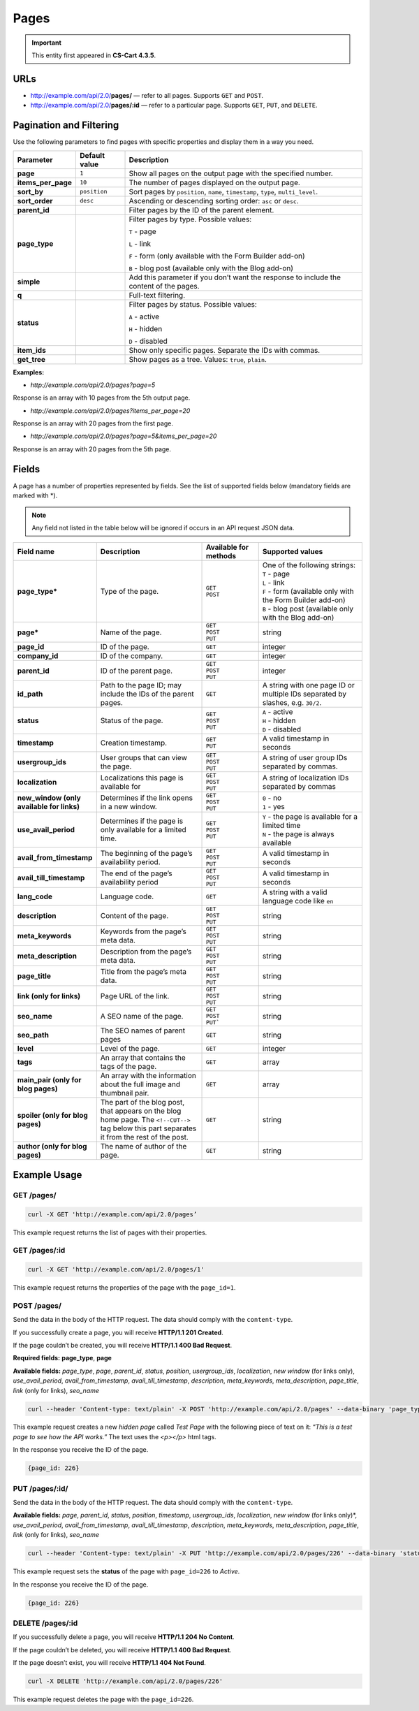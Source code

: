 *****
Pages
*****

.. important::

    This entity first appeared in **CS-Cart 4.3.5**.

====
URLs
====

*   http://example.com/api/2.0/**pages/** — refer to all pages. Supports ``GET`` and ``POST``.

*   http://example.com/api/2.0/**pages/:id** — refer to a particular page. Supports ``GET``, ``PUT``, and ``DELETE``.

========================
Pagination and Filtering
========================

Use the following parameters to find pages with specific properties and display them in a way you need.

==================  =================  ==========================================================
**Parameter**       **Default value**  **Description**
**page**            ``1``              Show all pages on the output page with the specified number.
**items_per_page**  ``10``             The number of pages displayed on the output page.
**sort_by**         ``position``       Sort pages by ``position``, ``name``, ``timestamp``, ``type``, ``multi_level``.
**sort_order**      ``desc``           Ascending or descending sorting order: ``asc`` or ``desc``.
**parent_id**                          Filter pages by the ID of the parent element.
**page_type**                          Filter pages by type. Possible values:

                                       ``T`` - page

                                       ``L`` - link

                                       ``F`` - form (only available with the Form Builder add-on)

                                       ``B`` - blog post (available only with the Blog add-on)
**simple**                             Add this parameter if you don’t want the response to include the content of the pages.
**q**                                  Full-text filtering.
**status**                             Filter pages by status. Possible values: 

                                       ``A`` - active 

                                       ``H`` - hidden

                                       ``D`` - disabled
**item_ids**                           Show only specific pages. Separate the IDs with commas.
**get_tree**                           Show pages as a tree. Values: ``true``, ``plain``.
==================  =================  ==========================================================

**Examples:**

*   *http://example.com/api/2.0/pages?page=5*

Response is an array with 10 pages from the 5th output page.

*   *http://example.com/api/2.0/pages?items_per_page=20*

Response is an array with 20 pages from the first page.

*   *http://example.com/api/2.0/pages?page=5&items_per_page=20*

Response is an array with 20 pages from the 5th page.

======
Fields
======

A page has a number of properties represented by fields. See the list of supported fields below (mandatory fields are marked with \*\).

.. note::

    Any field not listed in the table below will be ignored if occurs in an API request JSON data.

.. list-table::
    :header-rows: 1
    :stub-columns: 1
    :widths: 5 20 10 20

    *   -   Field name
        -   Description
        -   Available for methods
        -   Supported values
    *   -   page_type*
        -   Type of the page.
        -   | ``GET``
            | ``POST``
        -   | One of the following strings:
            | ``T`` - page 
            | ``L`` - link 
            | ``F`` - form (available only with the Form Builder add-on)
            | ``B`` - blog post (available only with the Blog add-on)
    *   -   page*
        -   Name of the page.
        -   | ``GET``
            | ``POST``
            | ``PUT``
        -   string
    *   -   page_id
        -   ID of the page.
        -   | ``GET``
        -   integer
    *   -   company_id
        -   ID of the company.
        -   | ``GET``
        -   integer
    *   -   parent_id
        -   ID of the parent page.
        -   | ``GET``
            | ``POST``
            | ``PUT``
        -   integer
    *   -   id_path
        -   Path to the page ID; may include the IDs of the parent pages.
        -   | ``GET``
        -   A string with one page ID or multiple IDs separated by slashes, e.g. ``30/2``.
    *   -   status 
        -   Status of the page.
        -   | ``GET``
            | ``POST``
            | ``PUT``
        -   | ``A`` - active
            | ``H`` - hidden
            | ``D`` - disabled
    *   -   timestamp
        -   Creation timestamp.
        -   | ``GET``
            | ``PUT``
        -   A valid timestamp in seconds
    *   -   usergroup_ids
        -   User groups that can view the page.
        -   | ``GET``
            | ``POST``
            | ``PUT``
        -   A string of user group IDs separated by commas.
    *   -   localization
        -   Localizations this page is available for
        -   | ``GET``
            | ``POST``
            | ``PUT``
        -   A string of localization IDs separated by commas
    *   -   new_window (only available for links)
        -   Determines if the link opens in a new window.
        -   | ``GET``
            | ``POST``
            | ``PUT``
        -   | ``0`` - no
            | ``1`` - yes
    *   -   use_avail_period
        -   Determines if the page is only available for a limited time.
        -   | ``GET``
            | ``POST``
            | ``PUT``
        -   | ``Y`` - the page is available for a limited time
            | ``N`` - the page is always available
    *   -   avail_from_timestamp
        -   The beginning of the page’s availability period.
        -   | ``GET``
            | ``POST``
            | ``PUT``
        -   A valid timestamp in seconds
    *   -   avail_till_timestamp
        -   The end of the page’s availability period
        -   | ``GET``
            | ``POST``
            | ``PUT``
        -   A valid timestamp in seconds
    *   -   lang_code
        -   Language code.
        -   | ``GET``
        -   A string with a valid language code like ``en``
    *   -   description
        -   Content of the page.
        -   | ``GET``
            | ``POST``
            | ``PUT``
        -   string
    *   -   meta_keywords
        -   Keywords from the page’s meta data.
        -   | ``GET``
            | ``POST``
            | ``PUT``
        -   string
    *   -   meta_description
        -   Description from the page’s meta data.
        -   | ``GET``
            | ``POST``
            | ``PUT``
        -   string
    *   -   page_title
        -   Title from the page’s meta data.
        -   | ``GET``
            | ``POST``
            | ``PUT``
        -   string
    *   -   link (only for links)
        -   Page URL of the link.
        -   | ``GET``
            | ``POST``
            | ``PUT``
        -   string
    *   -   seo_name
        -   A SEO name of the page.
        -   | ``GET``
            | ``POST``
            | ``PUT```
        -   string
    *   -   seo_path
        -   The SEO names of parent pages
        -   | ``GET``
        -   string
    *   -   level
        -   Level of the page.
        -   | ``GET``
        -   integer
    *   -   tags
        -   An array that contains the tags of the page.
        -   | ``GET``
        -   array
    *   -   main_pair (only for blog pages)
        -   An array with the information about the full image and thumbnail pair.
        -   | ``GET``
        -   array
    *   -   spoiler (only for blog pages)
        -   The part of the blog post, that appears on the blog home page. The ``<!--CUT-->`` tag below this part separates it from the rest of the post.
        -   | ``GET``
        -   string
    *   -   author (only for blog pages)
        -   The name of author of the page.
        -   | ``GET``
        -   string

=============
Example Usage
=============

-----------
GET /pages/
-----------

.. code-block:: bash

    curl -X GET 'http://example.com/api/2.0/pages’

This example request returns the list of pages with their properties.

--------------
GET /pages/:id
--------------

.. code-block:: bash

    curl -X GET 'http://example.com/api/2.0/pages/1'

This example request returns the properties of the page with the ``page_id=1``.

------------
POST /pages/
------------

Send the data in the body of the HTTP request. The data should comply with the ``content-type``.

If you successfully create a page, you will receive **HTTP/1.1 201 Created**.
 
If the page couldn’t be created, you will receive **HTTP/1.1 400 Bad Request**.

**Required fields:** **page_type**, **page**

**Available fields:** *page_type*, *page*, *parent_id*, *status*, *position*, *usergroup_ids*, *localization*, *new window* (for links only), *use_avail_period*, *avail_from_timestamp*, *avail_till_timestamp*, *description*, *meta_keywords*,  *meta_description*, *page_title*, *link* (only for links), *seo_name*
 
.. code-block:: bash

    curl --header 'Content-type: text/plain' -X POST 'http://example.com/api/2.0/pages' --data-binary 'page_type=T&page=Test Page&status=H&description=<p>This is a test page to see how the API works.</p>'

This example request creates a new *hidden page* called *Test Page* with the following piece of text on it: *“This is a test page to see how the API works.”* The text uses the *<p></p>* html tags.

In the response you receive the ID of the page.

.. code-block:: bash

    {page_id: 226}

---------------
PUT /pages/:id/
---------------

Send the data in the body of the HTTP request. The data should comply with the ``content-type``.

**Available fields:** *page*, *parent_id*, *status*, *position*, *timestamp*, *usergroup_ids*, *localization*, *new window* (for links only)*, *use_avail_period*, *avail_from_timestamp*, *avail_till_timestamp*, *description*, *meta_keywords*,  *meta_description*, *page_title*, *link* (only for links), *seo_name*

.. code-block:: bash

    curl --header 'Content-type: text/plain' -X PUT 'http://example.com/api/2.0/pages/226' --data-binary 'status=A'

This example request sets the **status** of the page with ``page_id=226`` to *Active*.  

In the response you receive the ID of the page.

.. code-block:: bash

    {page_id: 226}

-----------------
DELETE /pages/:id
-----------------

If you successfully delete a page, you will receive **HTTP/1.1 204 No Content**.

If the page couldn’t be deleted, you will receive **HTTP/1.1 400 Bad Request**.

If the page doesn’t exist, you will receive **HTTP/1.1 404 Not Found**.

.. code-block:: bash

    curl -X DELETE 'http://example.com/api/2.0/pages/226'

This example request deletes the page with the ``page_id=226``.








